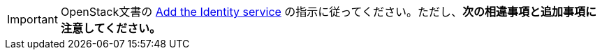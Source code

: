 [IMPORTANT]
OpenStack文書の
http://docs.openstack.org/liberty/install-guide-rdo/keystone.html[Add the Identity service]
の指示に従ってください。ただし、*次の相違事項と追加事項に注意してください。*

